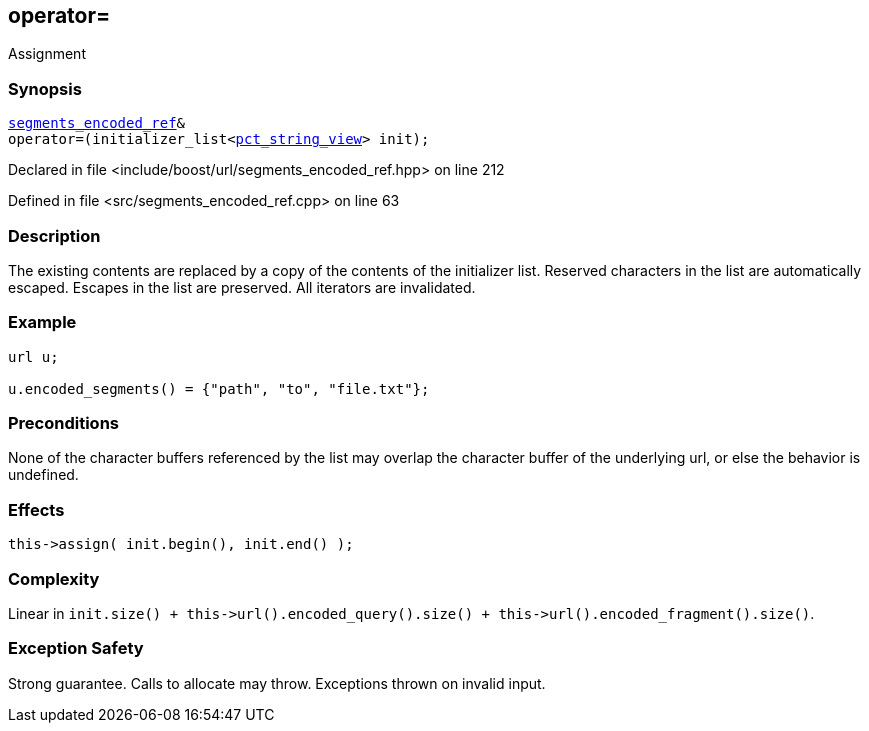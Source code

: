 :relfileprefix: ../../../
[#88D6A92FB9B148D630E064F8815D3A193FE42A36]
== operator=

pass:v,q[Assignment]


=== Synopsis

[source,cpp,subs="verbatim,macros,-callouts"]
----
xref:reference/boost/urls/segments_encoded_ref.adoc[segments_encoded_ref]&
operator=(initializer_list<xref:reference/boost/urls/pct_string_view.adoc[pct_string_view]> init);
----

Declared in file <include/boost/url/segments_encoded_ref.hpp> on line 212

Defined in file <src/segments_encoded_ref.cpp> on line 63

=== Description

pass:v,q[The existing contents are replaced] pass:v,q[by a copy of the contents of the]
pass:v,q[initializer list.]
pass:v,q[Reserved characters in the list are]
pass:v,q[automatically escaped.]
pass:v,q[Escapes in the list are preserved.]
pass:v,q[All iterators are invalidated.]

=== Example
[,cpp]
----
url u;

u.encoded_segments() = {"path", "to", "file.txt"};
----

=== Preconditions
pass:v,q[None of the character buffers referenced]
pass:v,q[by the list may overlap the character buffer]
pass:v,q[of the underlying url, or else the behavior]
pass:v,q[is undefined.]

=== Effects
[,cpp]
----
this->assign( init.begin(), init.end() );
----

=== Complexity
pass:v,q[Linear in `init.size() + this->url().encoded_query().size() + this->url().encoded_fragment().size()`.]

=== Exception Safety
pass:v,q[Strong guarantee.]
pass:v,q[Calls to allocate may throw.]
pass:v,q[Exceptions thrown on invalid input.]


